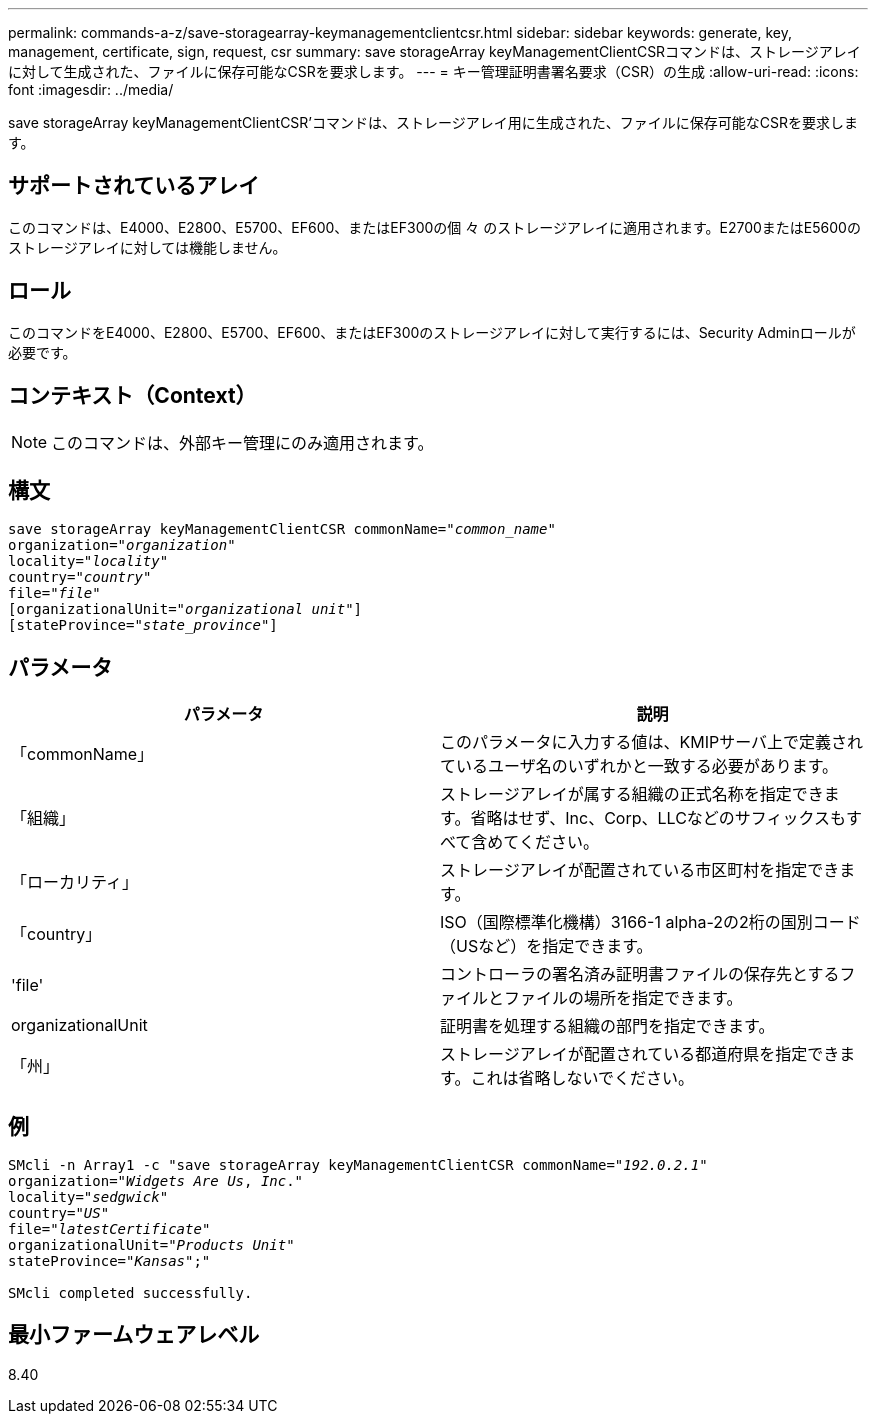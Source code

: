 ---
permalink: commands-a-z/save-storagearray-keymanagementclientcsr.html 
sidebar: sidebar 
keywords: generate, key, management, certificate, sign, request, csr 
summary: save storageArray keyManagementClientCSRコマンドは、ストレージアレイに対して生成された、ファイルに保存可能なCSRを要求します。 
---
= キー管理証明書署名要求（CSR）の生成
:allow-uri-read: 
:icons: font
:imagesdir: ../media/


[role="lead"]
save storageArray keyManagementClientCSR'コマンドは、ストレージアレイ用に生成された、ファイルに保存可能なCSRを要求します。



== サポートされているアレイ

このコマンドは、E4000、E2800、E5700、EF600、またはEF300の個 々 のストレージアレイに適用されます。E2700またはE5600のストレージアレイに対しては機能しません。



== ロール

このコマンドをE4000、E2800、E5700、EF600、またはEF300のストレージアレイに対して実行するには、Security Adminロールが必要です。



== コンテキスト（Context）

[NOTE]
====
このコマンドは、外部キー管理にのみ適用されます。

====


== 構文

[source, cli, subs="+macros"]
----

save storageArray keyManagementClientCSR commonName=pass:quotes["_common_name_"]
organization=pass:quotes["_organization_"]
locality=pass:quotes["_locality_"]
country=pass:quotes["_country_"]
file=pass:quotes["_file_"]
[organizationalUnit=pass:quotes["_organizational unit_"]]
[stateProvince=pass:quotes["_state_province_"]]
----


== パラメータ

[cols="2*"]
|===
| パラメータ | 説明 


 a| 
「commonName」
 a| 
このパラメータに入力する値は、KMIPサーバ上で定義されているユーザ名のいずれかと一致する必要があります。



 a| 
「組織」
 a| 
ストレージアレイが属する組織の正式名称を指定できます。省略はせず、Inc、Corp、LLCなどのサフィックスもすべて含めてください。



 a| 
「ローカリティ」
 a| 
ストレージアレイが配置されている市区町村を指定できます。



 a| 
「country」
 a| 
ISO（国際標準化機構）3166-1 alpha-2の2桁の国別コード（USなど）を指定できます。



 a| 
'file'
 a| 
コントローラの署名済み証明書ファイルの保存先とするファイルとファイルの場所を指定できます。



 a| 
organizationalUnit
 a| 
証明書を処理する組織の部門を指定できます。



 a| 
「州」
 a| 
ストレージアレイが配置されている都道府県を指定できます。これは省略しないでください。

|===


== 例

[listing, subs="+macros"]
----

SMcli -n Array1 -c "save storageArray keyManagementClientCSR commonName=pass:quotes["_192.0.2.1_"]
organization=pass:quotes["_Widgets Are Us_, _Inc_."]
locality=pass:quotes["_sedgwick_"]
country=pass:quotes["_US_"]
file=pass:quotes["_latestCertificate_"]
organizationalUnit=pass:quotes["_Products Unit_"]
stateProvince=pass:quotes["_Kansas_"];"

SMcli completed successfully.
----


== 最小ファームウェアレベル

8.40
